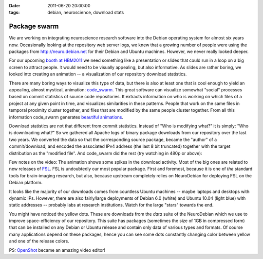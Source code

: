 :date: 2011-06-20 20:00:00
:tags: debian, neuroscience, download stats

Package swarm
=============

We are working on integrating neuroscience research software into the Debian
operating system for almost six years now. Occasionally looking at the
repository web server logs, we knew that a growing number of people were
using the packages from http://neuro.debian.net for their Debian and Ubuntu
machines. However, we never really looked deeper.

For our upcoming `booth at HBM2011`_ we need something like a presentation or
slides that could run in a loop on a big screen to attract people. It would
need to be visually appealing, but also informative. As slides are rather boring,
we looked into creating an animation -- a visualization of our repository
download statistics.

There are many boring ways to visualize this type of data, but there is also at
least one that is cool enough to yield an appealing, almost mystical,
animation: code_swarm_. This great software can visualize somewhat "social"
processes based on commit statistics of source code repositories. It extracts
information on who is working on which files of a project at any given point in
time, and visualizes similarities in these patterns. People that work on the
same files in temporal proximity cluster together, and files that are modified
by the same people cluster together. From all this information code_swarm
generates `beautiful animations`_.

Download statistics are not that different from commit statistics. Instead of
"Who is modifying what?" it is simply: "Who is downloading what?" So we gathered
all Apache logs of binary package downloads from our repository over the last
two years. We converted the data so that the corresponding source package,
became the "author" of a commit/download, and encoded the associated IPv4
address (the last 8 bit truncated) together with the target distribution as the
"modified file". And code_swarm did the rest (try watching in 480p or above):

.. raw:: html

  <iframe title="YouTube video player"
          class="youtube-player"
          type="text/html"
          width="640"
          height="375"
          src="http://www.youtube.com/embed/dp42rrkrNBI?hd=1"
          frameborder="0"></iframe>

Few notes on the video: The animation shows some spikes in the download
activity. Most of the big ones are related to new releases of FSL_. FSL is
undoubtedly our most popular package. First and foremost, because it is one of
*the* standard tools for brain-imaging research, but also, because upstream
completely relies on NeuroDebian for deploying FSL on the Debian platform.

It looks like the majority of our downloads comes from countless Ubuntu
machines -- maybe laptops and desktops with dynamic IPs. However, there are
also fairly/large deployments of Debian 6.0 (white) and Ubuntu 10.04 (light
blue) with static addresses -- probably labs at research institutions. Watch
for the large "stars" towards the end.

You might have noticed the yellow dots. These are downloads from the *data*
suite of the NeuroDebian which we use to improve space-efficiency of our
repository. This suite has packages (sometimes the size of 1GB in compressed
form) that can be installed on any Debian or Ubuntu release and contain only
data of various types and formats. Of course many applications depend on these
packages, hence you can see some dots constantly changing color between yellow
and one of the release colors.

PS: OpenShot_ became an amazing video editor!

.. _booth at HBM2011: http://www.debian.org/events/2011/0626-hbm
.. _code_swarm: http://code.google.com/p/codeswarm/
.. _beautiful animations: http://www.michaelogawa.com/code_swarm/
.. _openshot: http://packages.debian.org/sid/openshot
.. _fsl: http://packages.debian.org/sid/fsl
